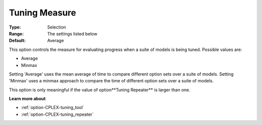 .. _option-CPLEX-tuning_measure:


Tuning Measure
==============



:Type:	Selection	
:Range:	The settings listed below	
:Default:	Average	



This option controls the measure for evaluating progress when a suite of models is being tuned. Possible values are:



*	Average
*	Minmax




Setting 'Average' uses the mean average of time to compare different option sets over a suite of models. Setting 'Minmax' uses a minmax approach to compare the time of different option sets over a suite of models.





This option is only meaningful if the value of option**Tuning Repeater**  is larger than one.





**Learn more about** 

*	:ref:`option-CPLEX-tuning_tool` 
*	:ref:`option-CPLEX-tuning_repeater` 
